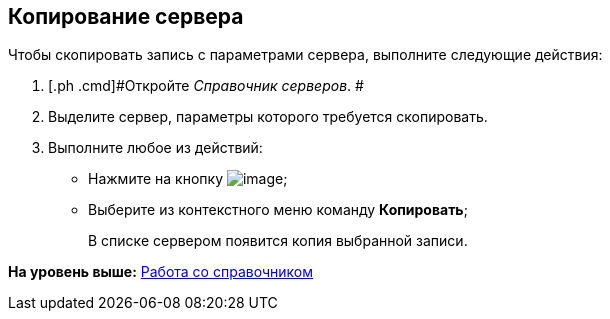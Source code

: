 [[ariaid-title1]]
== Копирование сервера

Чтобы скопировать запись с параметрами сервера, выполните следующие действия:

[[task_wpz_3xr_tm__steps_r31_qwr_tm]]
. [.ph .cmd]#Откройте [.dfn .term]_Справочник серверов_. #
. [.ph .cmd]#Выделите сервер, параметры которого требуется скопировать.#
. [.ph .cmd]#Выполните любое из действий:#
* Нажмите на кнопку image:images/Buttons/serv_Copy.png[image];
* Выберите из контекстного меню команду [.ph .uicontrol]*Копировать*;
+
В списке сервером появится копия выбранной записи.

*На уровень выше:* xref:../pages/serv_Work.adoc[Работа со справочником]
